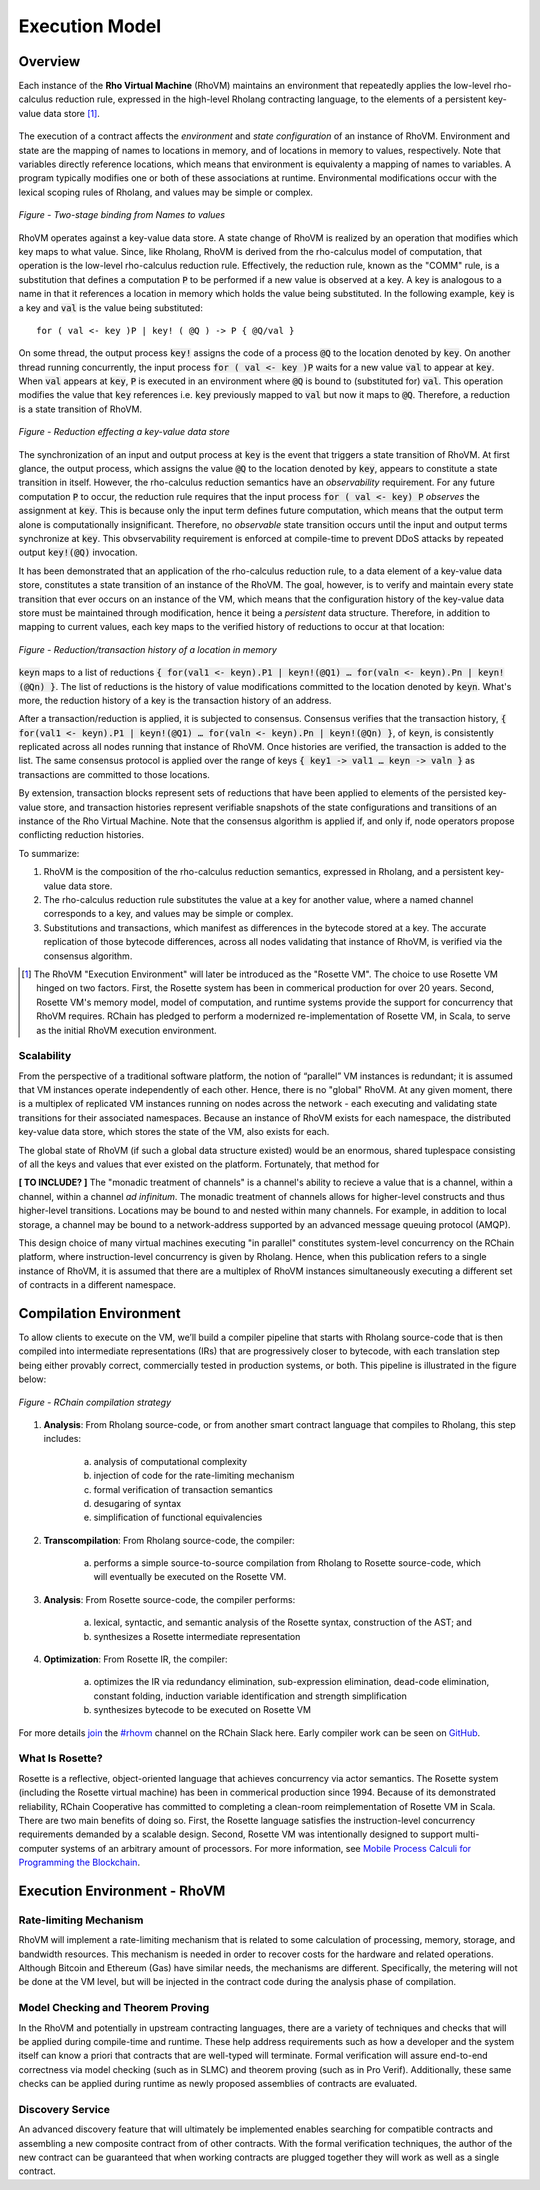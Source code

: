 .. _rhovm:

******************************************************************
Execution Model
******************************************************************

Overview
==================================================================

Each instance of the **Rho Virtual Machine** (RhoVM) maintains an environment that repeatedly applies the low-level rho-calculus reduction rule, expressed in the high-level Rholang contracting language, to the elements of a persistent key-value data store [#]_.


.. figure:: ../img/execution_storage_kv.png
    :align: center
    :scale: 80
    :width: 965
   

The execution of a contract affects the *environment* and *state configuration* of an instance of RhoVM. Environment and state are the mapping of names to locations in memory, and of locations in memory to values, respectively. Note that variables directly reference locations, which means that environment is equivalenty a mapping of names to variables. A program typically modifies one or both of these associations at runtime. Environmental modifications occur with the lexical scoping rules of Rholang, and values may be simple or complex.


.. figure:: ../img/bindings_diagram.png
    :align: center
    :scale: 50
    :width: 1017
    
    *Figure - Two-stage binding from Names to values*


RhoVM operates against a key-value data store. A state change of RhoVM is realized by an operation that modifies which key maps to what value. Since, like Rholang, RhoVM is derived from the rho-calculus model of computation, that operation is the low-level rho-calculus reduction rule. Effectively, the reduction rule, known as the "COMM" rule, is a substitution that defines a computation :code:`P` to be performed if a new value is observed at a key. A key is analogous to a name in that it references a location in memory which holds the value being substituted. In the following example, :code:`key` is a key and :code:`val` is the value being substituted:


::


    for ( val <- key )P | key! ( @Q ) -> P { @Q/val }


On some thread, the output process :code:`key!` assigns the code of a process :code:`@Q` to the location denoted by :code:`key`. On another thread running concurrently, the input process :code:`for ( val <- key )P` waits for a new value :code:`val` to appear at :code:`key`. When :code:`val` appears at :code:`key`, :code:`P` is executed in an environment where :code:`@Q` is bound to (substituted for) :code:`val`. This operation modifies the value that :code:`key` references i.e. :code:`key` previously mapped to :code:`val` but now it maps to :code:`@Q`. Therefore, a reduction is a state transition of RhoVM.


.. figure:: ../img/io_binding.png
    :align: center 
    :scale: 90
    :width: 1650
    
    *Figure - Reduction effecting a key-value data store*


The synchronization of an input and output process at :code:`key` is the event that triggers a state transition of RhoVM. At first glance, the output process, which assigns the value :code:`@Q` to the location denoted by :code:`key`, appears to constitute a state transition in itself. However, the rho-calculus reduction semantics have an *observability* requirement. For any future computation :code:`P` to occur, the reduction rule requires that the input process :code:`for ( val <- key) P` *observes* the assignment at :code:`key`. This is because only the input term defines future computation, which means that the output term alone is computationally insignificant. Therefore, no *observable* state transition occurs until the input and output terms synchronize at :code:`key`. This obvservability requirement is enforced at compile-time to prevent DDoS attacks by repeated output :code:`key!(@Q)` invocation.

It has been demonstrated that an application of the rho-calculus reduction rule, to a data element of a key-value data store, constitutes a state transition of an instance of the RhoVM. The goal, however, is to verify and maintain every state transition that ever occurs on an instance of the VM, which means that the configuration history of the key-value data store must be maintained through modification, hence it being a *persistent* data structure. Therefore, in addition to mapping to current values, each key maps to the verified history of reductions to occur at that location:


.. figure:: ../img/transaction_history.png
    :align: center
    :width: 2175
    :scale: 80
    
    *Figure - Reduction/transaction history of a location in memory*
    

:code:`keyn` maps to a list of reductions :code:`{ for(val1 <- keyn).P1 | keyn!(@Q1) … for(valn <- keyn).Pn | keyn!(@Qn) }`. The list of reductions is the history of value modifications committed to the location denoted by :code:`keyn`. What's more, the reduction history of a key is the transaction history of an address.

After a transaction/reduction is applied, it is subjected to consensus. Consensus verifies that the transaction history, :code:`{ for(val1 <- keyn).P1 | keyn!(@Q1) … for(valn <- keyn).Pn | keyn!(@Qn) }`, of :code:`keyn`, is consistently replicated across all nodes running that instance of RhoVM. Once histories are verified, the transaction is added to the list. The same consensus protocol is applied over the range of keys :code:`{ key1 -> val1 … keyn -> valn }` as transactions are committed to those locations.

By extension, transaction blocks represent sets of reductions that have been applied to elements of the persisted key-value store, and transaction histories represent verifiable snapshots of the state configurations and transitions of an instance of the Rho Virtual Machine. Note that the consensus algorithm is applied if, and only if, node operators propose conflicting reduction histories.

To summarize:

1. RhoVM is the composition of the rho-calculus reduction semantics, expressed in Rholang, and a persistent key-value data store. 
2. The rho-calculus reduction rule substitutes the value at a key for another value, where a named channel corresponds to a key, and values may be simple or complex.
3. Substitutions and transactions, which manifest as differences in the bytecode stored at a key. The accurate replication of those bytecode differences, across all nodes validating that instance of RhoVM, is verified via the consensus algorithm.

.. [#] The RhoVM "Execution Environment" will later be introduced as the "Rosette VM". The choice to use Rosette VM hinged on two factors. First, the Rosette system has been in commerical production for over 20 years. Second, Rosette VM's memory model, model of computation, and runtime systems provide the support for concurrency that RhoVM requires. RChain has pledged to perform a modernized re-implementation of Rosette VM, in Scala, to serve as the initial RhoVM execution environment.

Scalability
-------------------------------------------------------------------

From the perspective of a traditional software platform, the notion of “parallel” VM instances is redundant; it is assumed that VM instances operate independently of each other. Hence, there is no "global" RhoVM. At any given moment, there is a multiplex of replicated VM instances running on nodes across the network - each executing and validating state transitions for their associated namespaces. Because an instance of RhoVM exists for each namespace, the distributed key-value data store, which stores the state of the VM, also exists for each.

The global state of RhoVM (if such a global data structure existed) would be an enormous, shared tuplespace consisting of all the keys and values that ever existed on the platform. Fortunately, that method for 

**[ TO INCLUDE? ]** The "monadic treatment of channels" is a channel's ability to recieve a value that is a channel, within a channel, within a channel *ad infinitum*. The monadic treatment of channels allows for higher-level constructs and thus higher-level transitions. Locations may be bound to and nested within many channels. For example, in addition to local storage, a channel may be bound to a network-address supported by an advanced message queuing protocol (AMQP).

This design choice of many virtual machines executing "in parallel" constitutes system-level concurrency on the RChain platform, where instruction-level concurrency is given by Rholang. Hence, when this publication refers to a single instance of RhoVM, it is assumed that there are a multiplex of RhoVM instances simultaneously executing a different set of contracts in a different namespace.

Compilation Environment
================================================

To allow clients to execute on the VM, we’ll build a compiler pipeline that starts with Rholang source-code that is then compiled into intermediate representations (IRs) that are progressively closer to bytecode, with each translation step being either provably correct, commercially tested in production systems, or both. This pipeline is illustrated in the figure below:


.. figure:: ../img/compilation_strategy.png
    :width: 1467
    :align: center
    :scale: 50
    
    *Figure - RChain compilation strategy*
    
 
1. **Analysis**: From Rholang source-code, or from another smart contract language that compiles to Rholang, this step includes:

    a) analysis of computational complexity
    b) injection of code for the rate-limiting mechanism
    c) formal verification of transaction semantics
    d) desugaring of syntax
    e) simplification of functional equivalencies

2. **Transcompilation**: From Rholang source-code, the compiler:

    a) performs a simple source-to-source compilation from Rholang to Rosette source-code, which will eventually be executed on the     Rosette VM.

3. **Analysis**: From Rosette source-code, the compiler performs:
    
    a) lexical, syntactic, and semantic analysis of the Rosette syntax, construction of the AST; and
    b) synthesizes a Rosette intermediate representation

4. **Optimization**: From Rosette IR, the compiler:

    a) optimizes the IR via redundancy elimination, sub-expression elimination, dead-code elimination, constant folding, induction variable identification and strength simplification
    b) synthesizes bytecode to be executed on Rosette VM
    
For more details `join`_ the `#rhovm`_ channel on the RChain Slack here. Early compiler work can be seen on `GitHub`_.

.. _GitHub: https://github.com/rchain/Rosette-VM
.. _#rhovm: https://ourchain.slack.com/messages/coop/
.. _join: http://slack.rchain.coop/

What Is Rosette?
------------------------------------------------

Rosette is a reflective, object-oriented language that achieves concurrency via actor semantics. The Rosette system (including the Rosette virtual machine) has been in commerical production since 1994. Because of its demonstrated reliability, RChain Cooperative has committed to completing a clean-room reimplementation of Rosette VM in Scala. There are two main benefits of doing so. First, the Rosette language satisfies the instruction-level concurrency requirements demanded by a scalable design. Second, Rosette VM was intentionally designed to support multi-computer systems of an arbitrary amount of processors. For more information, see `Mobile Process Calculi for Programming the Blockchain`_. 

.. _Mobile Process Calculi for Programming the Blockchain: http://mobile-process-calculi-for-programming-the-new-blockchain.readthedocs.io/en/latest/

    
Execution Environment - RhoVM
================================================


Rate-limiting Mechanism
---------------------------------------------------

RhoVM will implement a rate-limiting mechanism that is related to some calculation of processing, memory, storage, and bandwidth resources. This mechanism is needed in order to recover costs for the hardware and related operations. Although Bitcoin and Ethereum (Gas) have similar needs, the mechanisms are different. Specifically, the metering will not be done at the VM level, but will be injected in the contract code during the analysis phase of compilation.

Model Checking and Theorem Proving
----------------------------------------------------

In the RhoVM and potentially in upstream contracting languages, there are a variety of techniques and checks that will be applied during compile-time and runtime. These help address requirements such as how a developer and the system itself can know a priori that contracts that are well-typed will terminate. Formal verification will assure end-to-end correctness via model checking (such as in SLMC) and theorem proving (such as in Pro Verif). Additionally, these same checks can be applied during runtime as newly proposed assemblies of contracts are evaluated.

Discovery Service
----------------------------------------------------

An advanced discovery feature that will ultimately be implemented enables searching for compatible contracts and assembling a new composite contract from of other contracts. With the formal verification techniques, the author of the new contract can be guaranteed that when working contracts are plugged together they will work as well as a single contract.

